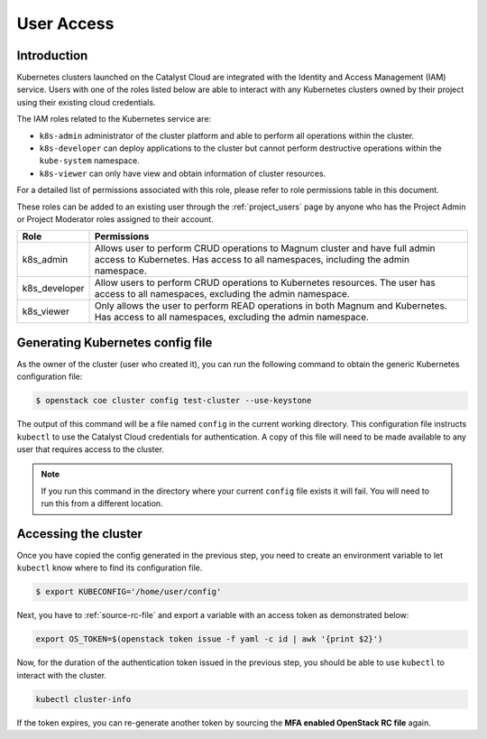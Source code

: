 .. _kubernetes-user-access:

###########
User Access
###########

************
Introduction
************

Kubernetes clusters launched on the Catalyst Cloud are integrated with the
Identity and Access Management (IAM) service. Users with one of the roles
listed below are able to interact with any Kubernetes clusters owned by their
project using their existing cloud credentials.

The IAM roles related to the Kubernetes service are:

* ``k8s-admin`` administrator of the cluster platform and able to perform all
  operations within the cluster.
* ``k8s-developer`` can deploy applications to the cluster but cannot perform
  destructive operations within the ``kube-system`` namespace.
* ``k8s-viewer`` can only have view and obtain information of cluster
  resources.

For a detailed list of permissions associated with this role, please refer to
role permissions table in this document.

These roles can be added to an existing user through the :ref:`project_users`
page by anyone who has the Project Admin or Project Moderator roles
assigned to their account.

+---------------+------------------------------------------------------------------+
| Role          | Permissions                                                      |
+===============+==================================================================+
| k8s_admin     | Allows user to perform CRUD operations to Magnum cluster and     |
|               | have full admin access to Kubernetes. Has access to all          |
|               | namespaces, including the admin namespace.                       |
+---------------+------------------------------------------------------------------+
| k8s_developer | Allow users to perform CRUD operations to Kubernetes resources.  |
|               | The user has access to all namespaces, excluding the admin       |
|               | namespace.                                                       |
+---------------+------------------------------------------------------------------+
| k8s_viewer    | Only allows the user to perform READ operations in both Magnum   |
|               | and Kubernetes. Has access to all namespaces, excluding the      |
|               | admin namespace.                                                 |
+---------------+------------------------------------------------------------------+

*********************************
Generating Kubernetes config file
*********************************

As the owner of the cluster (user who created it), you can run the following
command to obtain the generic Kubernetes configuration file:

.. code-block:: bash

  $ openstack coe cluster config test-cluster --use-keystone

The output of this command will be a file named ``config`` in the current
working directory. This configuration file instructs ``kubectl`` to use the
Catalyst Cloud credentials for authentication. A copy of this file will need
to be made available to any user that requires access to the cluster.

.. note::

    If you run this command in the directory where your current ``config``
    file exists it will fail. You will need to run this from a different
    location.

*********************
Accessing the cluster
*********************

Once you have copied the config generated in the previous step, you need to
create an environment variable to let ``kubectl`` know where to find its
configuration file.

.. code-block:: bash

  $ export KUBECONFIG='/home/user/config'

Next, you have to :ref:`source-rc-file` and export a variable with an access
token as demonstrated below:

.. code-block:: bash

  export OS_TOKEN=$(openstack token issue -f yaml -c id | awk '{print $2}')

Now, for the duration of the authentication token issued in the previous step,
you should be able to use ``kubectl`` to interact with the cluster.

.. code-block:: bash

  kubectl cluster-info

If the token expires, you can re-generate another token by sourcing the **MFA
enabled OpenStack RC file** again.
